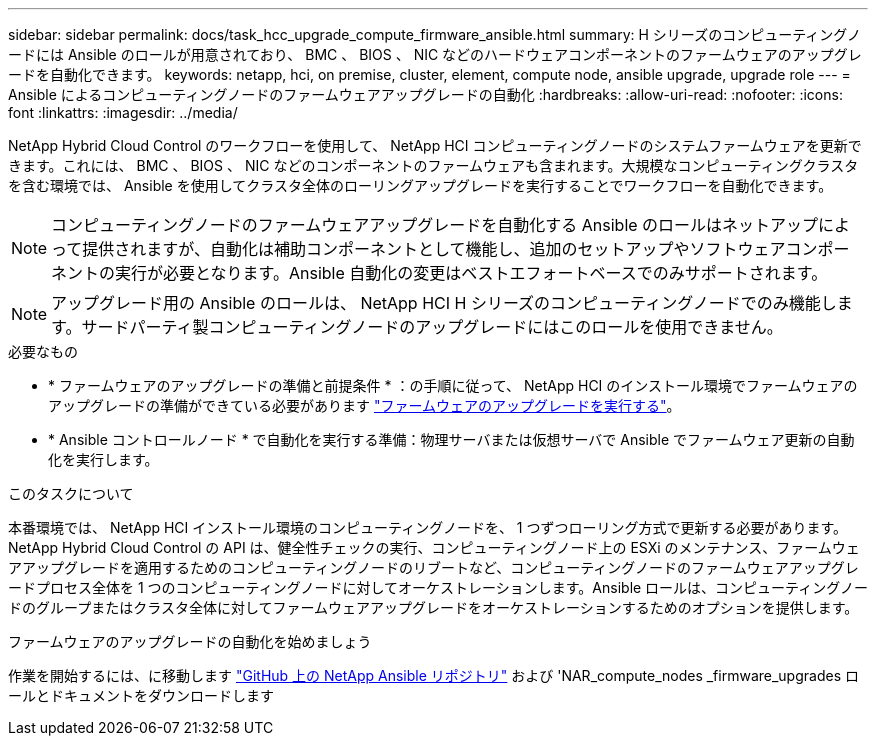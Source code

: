 ---
sidebar: sidebar 
permalink: docs/task_hcc_upgrade_compute_firmware_ansible.html 
summary: H シリーズのコンピューティングノードには Ansible のロールが用意されており、 BMC 、 BIOS 、 NIC などのハードウェアコンポーネントのファームウェアのアップグレードを自動化できます。 
keywords: netapp, hci, on premise, cluster, element, compute node, ansible upgrade, upgrade role 
---
= Ansible によるコンピューティングノードのファームウェアアップグレードの自動化
:hardbreaks:
:allow-uri-read: 
:nofooter: 
:icons: font
:linkattrs: 
:imagesdir: ../media/


[role="lead"]
NetApp Hybrid Cloud Control のワークフローを使用して、 NetApp HCI コンピューティングノードのシステムファームウェアを更新できます。これには、 BMC 、 BIOS 、 NIC などのコンポーネントのファームウェアも含まれます。大規模なコンピューティングクラスタを含む環境では、 Ansible を使用してクラスタ全体のローリングアップグレードを実行することでワークフローを自動化できます。


NOTE: コンピューティングノードのファームウェアアップグレードを自動化する Ansible のロールはネットアップによって提供されますが、自動化は補助コンポーネントとして機能し、追加のセットアップやソフトウェアコンポーネントの実行が必要となります。Ansible 自動化の変更はベストエフォートベースでのみサポートされます。


NOTE: アップグレード用の Ansible のロールは、 NetApp HCI H シリーズのコンピューティングノードでのみ機能します。サードパーティ製コンピューティングノードのアップグレードにはこのロールを使用できません。

.必要なもの
* * ファームウェアのアップグレードの準備と前提条件 * ：の手順に従って、 NetApp HCI のインストール環境でファームウェアのアップグレードの準備ができている必要があります link:task_hcc_upgrade_compute_node_firmware.html["ファームウェアのアップグレードを実行する"]。
* * Ansible コントロールノード * で自動化を実行する準備：物理サーバまたは仮想サーバで Ansible でファームウェア更新の自動化を実行します。


.このタスクについて
本番環境では、 NetApp HCI インストール環境のコンピューティングノードを、 1 つずつローリング方式で更新する必要があります。NetApp Hybrid Cloud Control の API は、健全性チェックの実行、コンピューティングノード上の ESXi のメンテナンス、ファームウェアアップグレードを適用するためのコンピューティングノードのリブートなど、コンピューティングノードのファームウェアアップグレードプロセス全体を 1 つのコンピューティングノードに対してオーケストレーションします。Ansible ロールは、コンピューティングノードのグループまたはクラスタ全体に対してファームウェアアップグレードをオーケストレーションするためのオプションを提供します。

.ファームウェアのアップグレードの自動化を始めましょう
作業を開始するには、に移動します https://github.com/NetApp-Automation/nar_compute_firmware_upgrade["GitHub 上の NetApp Ansible リポジトリ"^] および 'NAR_compute_nodes _firmware_upgrades ロールとドキュメントをダウンロードします
